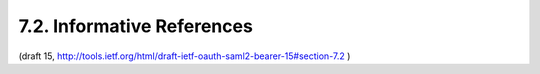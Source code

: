 7.2. Informative References
------------------------------------

.. glossary::

   [OASIS.saml-deleg-cs]
              Cantor, S., Ed., "SAML V2.0 Condition for Delegation
              Restriction", Nov 2009.

   [OASIS.saml-profiles-2.0-os]
              Hughes, J., Cantor, S., Hodges, J., Hirsch, F., Mishra,
              P., Philpott, R., and E. Maler, "Profiles for the OASIS
              Security Assertion Markup Language (SAML) V2.0", OASIS
              Standard OASIS.saml-profiles-2.0-os, March 2005.

   [OASIS.saml-sec-consider-2.0-os]
              Hirsch, F., Philpott, R., and E. Maler, "Security and
              Privacy Considerations for the OASIS Security Markup
              Language (SAML) V2.0", OASIS Standard saml-sec-consider-
              2.0-os, March 2005.

   [W3C.REC-html401-19991224]
              Hors, A., Raggett, D., and I. Jacobs, "HTML 4.01
              Specification", World Wide Web Consortium
              Recommendation REC-html401-19991224, December 1999,
              <http://www.w3.org/TR/1999/REC-html401-19991224>.

(draft 15, http://tools.ietf.org/html/draft-ietf-oauth-saml2-bearer-15#section-7.2 )
